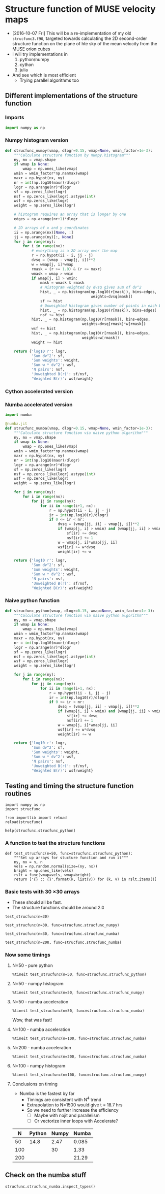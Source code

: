 * Structure function of MUSE velocity maps
+ [2016-10-07 Fri] This will be a re-implementation of my old =strucfunc3.f90=, targeted towards calculating the 2D second-order structure function on the plane of hte sky of the mean velocity from the MUSE orion cubes
+ I will try implementations in
  1. python/numpy
  2. cython
  3. julia
+ And see which is most efficient
  + Trying parallel algorithms too

** Different implementations of the structure function
:PROPERTIES:
:header-args: :tangle strucfunc.py
:END:

*** Imports 
#+BEGIN_SRC python
  import numpy as np
#+END_SRC


*** Numpy histogram version
#+BEGIN_SRC python
  def strucfunc_numpy(vmap, dlogr=0.15, wmap=None, wmin_factor=1e-3):
      """Calculate structure function by numpy.histogram"""
      ny, nx = vmap.shape
      if wmap is None:
          wmap = np.ones_like(vmap)
      wmin = wmin_factor*np.nanmax(wmap)
      maxr = np.hypot(nx, ny)
      nr = int(np.log10(maxr)/dlogr)
      logr = np.arange(nr)*dlogr
      sf = np.zeros_like(logr)
      nsf = np.zeros_like(logr).astype(int)
      wsf = np.zeros_like(logr)
      weight = np.zeros_like(logr)

      # histogram requires an array that is longer by one
      edges = np.arange(nr+1)*dlogr

      # 2D arrays of x and y coordinates
      ii = np.arange(nx)[None, :]
      jj = np.arange(ny)[:, None]
      for j in range(ny):
          for i in range(nx):
              # everything is a 2D array over the map
              r = np.hypot(ii - i, jj - j)
              dvsq = (vmap - vmap[j, i])**2
              w = wmap[j, i]*wmap
              rmask = (r >= 1.0) & (r <= maxr)
              wmask = wmap > wmin
              if wmap[j, i] > wmin:
                  mask = wmask & rmask
                  # Histogram weighted by dvsq gives sum of dv^2
                  hist, _ = np.histogram(np.log10(r[mask]), bins=edges,
                                         weights=dvsq[mask])
                  sf += hist
                  # Unweighted histogram gives number of points in each bin
                  hist, _ = np.histogram(np.log10(r[mask]), bins=edges)
                  nsf += hist
              hist, _ = np.histogram(np.log10(r[rmask]), bins=edges,
                                     weights=dvsq[rmask]*w[rmask])
              wsf += hist
              hist, _ = np.histogram(np.log10(r[rmask]), bins=edges,
                                     weights=w[rmask])
              weight += hist
                  
      return {'log10 r': logr,
              'Sum dv^2': sf,
              'Sum weights': weight,
              'Sum w * dv^2': wsf,
              'N pairs': nsf,
              'Unweighted B(r)': sf/nsf,
              'Weighted B(r)': wsf/weight}
#+END_SRC
*** Cython accelerated version

*** Numba accelerated version
#+BEGIN_SRC python
  import numba

  @numba.jit
  def strucfunc_numba(vmap, dlogr=0.15, wmap=None, wmin_factor=1e-3):
      """Calculate structure function via naive python algorithm"""
      ny, nx = vmap.shape
      if wmap is None:
          wmap = np.ones_like(vmap)
      wmin = wmin_factor*np.nanmax(wmap)
      maxr = np.hypot(nx, ny)
      nr = int(np.log10(maxr)/dlogr)
      logr = np.arange(nr)*dlogr
      sf = np.zeros_like(logr)
      nsf = np.zeros_like(logr).astype(int)
      wsf = np.zeros_like(logr)
      weight = np.zeros_like(logr)

      for j in range(ny):
          for i in range(nx):
              for jj in range(ny):
                  for ii in range(i+1, nx):
                      r = np.hypot(ii - i, jj - j)
                      ir = int(np.log10(r)/dlogr)
                      if 0 <= ir < nr:
                          dvsq = (vmap[jj, ii] - vmap[j, i])**2
                          if (wmap[j, i] > wmin) and (wmap[jj, ii] > wmin):
                              sf[ir] += dvsq
                              nsf[ir] += 1
                          w = wmap[j, i]*wmap[jj, ii]
                          wsf[ir] += w*dvsq
                          weight[ir] += w
                  
      return {'log10 r': logr,
              'Sum dv^2': sf,
              'Sum weights': weight,
              'Sum w * dv^2': wsf,
              'N pairs': nsf,
              'Unweighted B(r)': sf/nsf,
              'Weighted B(r)': wsf/weight}

#+END_SRC
*** Naive python function

#+BEGIN_SRC python
  def strucfunc_python(vmap, dlogr=0.15, wmap=None, wmin_factor=1e-3):
      """Calculate structure function via naive python algorithm"""
      ny, nx = vmap.shape
      if wmap is None:
          wmap = np.ones_like(vmap)
      wmin = wmin_factor*np.nanmax(wmap)
      maxr = np.hypot(nx, ny)
      nr = int(np.log10(maxr)/dlogr)
      logr = np.arange(nr)*dlogr
      sf = np.zeros_like(logr)
      nsf = np.zeros_like(logr).astype(int)
      wsf = np.zeros_like(logr)
      weight = np.zeros_like(logr)

      for j in range(ny):
          for i in range(nx):
              for jj in range(ny):
                  for ii in range(i+1, nx):
                      r = np.hypot(ii - i, jj - j)
                      ir = int(np.log10(r)/dlogr)
                      if 0 <= ir < nr:
                          dvsq = (vmap[jj, ii] - vmap[j, i])**2
                          if (wmap[j, i] > wmin) and (wmap[jj, ii] > wmin):
                              sf[ir] += dvsq
                              nsf[ir] += 1
                          w = wmap[j, i]*wmap[jj, ii]
                          wsf[ir] += w*dvsq
                          weight[ir] += w
                  
      return {'log10 r': logr,
              'Sum dv^2': sf,
              'Sum weights': weight,
              'Sum w * dv^2': wsf,
              'N pairs': nsf,
              'Unweighted B(r)': sf/nsf,
              'Weighted B(r)': wsf/weight}
#+END_SRC


** Testing and timing the structure function routines
:PROPERTIES:
:header-args:ipython: :session ipysf :exports both 
:END:

#+BEGIN_SRC ipython
  import numpy as np
  import strucfunc
#+END_SRC

#+BEGIN_SRC ipython
from importlib import reload
reload(strucfunc)
#+END_SRC

#+RESULTS:
: <module 'strucfunc' from '/Users/will/Dropbox/muse-strucfunc/strucfunc.py'>

#+BEGIN_SRC ipython :results output
help(strucfunc.strucfunc_python)
#+END_SRC
#+RESULTS:
: Help on function strucfunc_python in module strucfunc:
: 
: strucfunc_python(vmap, dlogr=0.15, wmap=None, wmin_factor=0.001)
:     Calculate structure function via naive python algorithm
: 


*** A function to test the structure functions
#+BEGIN_SRC ipython :results silent
  def test_strucfunc(n=50, func=strucfunc.strucfunc_python):
      """Set up arrays for stucture function and run it"""
      ny, nx = n, n
      vels = np.random.normal(size=(ny, nx))
      bright = np.ones_like(vels)
      rslt = func(vmap=vels, wmap=bright)
      return ['{} :: {}'.format(k, list(v)) for (k, v) in rslt.items()]
#+END_SRC


*** Basic tests with 30 \times 30 arrays
+ These should all be fast.
+ The structure functions should be around 2.0

#+BEGIN_SRC ipython :results list
  test_strucfunc(n=30)
#+END_SRC

#+RESULTS:
- Sum weights :: [870.0, 1682.0, 4088.0, 8534.0, 17424.0, 30000.0, 56074.0, 83308.0, 108730.0, 75258.0]
- N pairs :: [870, 1682, 4088, 8534, 17424, 30000, 56074, 83308, 108730, 75258]
- Sum dv^2 :: [1828.5095097223916, 3559.2531802986391, 8389.3460201967555, 17722.109085489486, 35525.990157321634, 62511.829321928126, 116247.03538733888, 169955.0423441093, 220938.51712430117, 144693.77489312604]
- log10 r :: [0.0, 0.14999999999999999, 0.29999999999999999, 0.44999999999999996, 0.59999999999999998, 0.75, 0.89999999999999991, 1.05, 1.2, 1.3499999999999999]
- Weighted B(r) :: [2.1017350686464273, 2.1160839359682755, 2.0521883611048817, 2.0766474203760823, 2.0389112808380183, 2.0837276440642709, 2.0731004634472106, 2.0400806926598802, 2.0319922479932049, 1.9226364624774248]
- Sum w * dv^2 :: [1828.5095097223916, 3559.2531802986391, 8389.3460201967555, 17722.109085489486, 35525.990157321634, 62511.829321928126, 116247.03538733888, 169955.0423441093, 220938.51712430117, 144693.77489312604]
- Unweighted B(r) :: [2.1017350686464273, 2.1160839359682755, 2.0521883611048817, 2.0766474203760823, 2.0389112808380183, 2.0837276440642709, 2.0731004634472106, 2.0400806926598802, 2.0319922479932049, 1.9226364624774248]


#+BEGIN_SRC ipython :results list
  test_strucfunc(n=30, func=strucfunc.strucfunc_numpy)
#+END_SRC

#+RESULTS:
- Sum weights :: [3480.0, 3364.0, 9856.0, 18688.0, 37908.0, 62820.0, 117068.0, 170576.0, 222080.0, 152580.0]
- N pairs :: [3480, 3364, 9856, 18688, 37908, 62820, 117068, 170576, 222080, 152580]
- Sum dv^2 :: [6522.972382698279, 6332.2367994391516, 18359.872797709158, 35178.274026194413, 70879.648445700484, 119403.97768124907, 223427.11999463933, 329088.41820076539, 413789.71299227088, 280830.15073134273]
- log10 r :: [0.0, 0.14999999999999999, 0.29999999999999999, 0.44999999999999996, 0.59999999999999998, 0.75, 0.89999999999999991, 1.05, 1.2, 1.3499999999999999]
- Weighted B(r) :: [1.8744173513500801, 1.8823533886561092, 1.8628117692480883, 1.8823990810249578, 1.8697807440566763, 1.9007318955945411, 1.9085242764430872, 1.9292773790027049, 1.8632461860242746, 1.8405436540263647]
- Sum w * dv^2 :: [6522.972382698279, 6332.2367994391516, 18359.872797709158, 35178.274026194413, 70879.648445700484, 119403.97768124907, 223427.11999463933, 329088.41820076539, 413789.71299227088, 280830.15073134273]
- Unweighted B(r) :: [1.8744173513500801, 1.8823533886561092, 1.8628117692480883, 1.8823990810249578, 1.8697807440566763, 1.9007318955945411, 1.9085242764430872, 1.9292773790027049, 1.8632461860242746, 1.8405436540263647]


#+BEGIN_SRC ipython :results list
  test_strucfunc(n=30, func=strucfunc.strucfunc_numba)
#+END_SRC

#+RESULTS:
- Sum weights :: [870.0, 1682.0, 4088.0, 8534.0, 17424.0, 30000.0, 56074.0, 83308.0, 108730.0, 75258.0]
- N pairs :: [870, 1682, 4088, 8534, 17424, 30000, 56074, 83308, 108730, 75258]
- Sum dv^2 :: [1847.2837863026311, 3364.3268177113955, 8437.1963333771509, 17488.879340525866, 36193.178707878666, 61894.854626897963, 115356.45719696926, 172336.56452902881, 220812.93073102186, 146937.95646397653]
- log10 r :: [0.0, 0.14999999999999999, 0.29999999999999999, 0.44999999999999996, 0.59999999999999998, 0.75, 0.89999999999999991, 1.05, 1.2, 1.3499999999999999]
- Weighted B(r) :: [2.123314696899576, 2.0001943030388798, 2.0638934279298313, 2.0493179447534411, 2.0772026347496939, 2.0631618208965987, 2.0572182686622904, 2.068667649313737, 2.0308372181644612, 1.9524563031701152]
- Sum w * dv^2 :: [1847.2837863026311, 3364.3268177113955, 8437.1963333771509, 17488.879340525866, 36193.178707878666, 61894.854626897963, 115356.45719696926, 172336.56452902881, 220812.93073102186, 146937.95646397653]
- Unweighted B(r) :: [2.123314696899576, 2.0001943030388798, 2.0638934279298313, 2.0493179447534411, 2.0772026347496939, 2.0631618208965987, 2.0572182686622904, 2.068667649313737, 2.0308372181644612, 1.9524563031701152]


#+BEGIN_SRC ipython :results list
  test_strucfunc(n=200, func=strucfunc.strucfunc_numba)
#+END_SRC

#+RESULTS:
- Sum weights :: [39800.0, 79202.0, 197208.0, 430644.0, 931174.0, 1759750.0, 3756974.0, 7014208.0, 13618460.0, 25526822.0, 47669822.0, 84088020.0, 138263880.0, 199521906.0, 210520624.0, 62229760.0]
- N pairs :: [39800, 79202, 197208, 430644, 931174, 1759750, 3756974, 7014208, 13618460, 25526822, 47669822, 84088020, 138263880, 199521906, 210520624, 62229760]
- Sum dv^2 :: [79528.907946145919, 161123.92313008237, 398093.31059542822, 868024.86421163136, 1882366.0656988928, 3556077.5329574114, 7584163.2405801686, 14158891.448045129, 27486743.562336277, 51575146.84693604, 96389502.05759567, 170107571.94206303, 279861760.88147771, 403227000.98669356, 423336073.97693521, 124199338.09902725]
- log10 r :: [0.0, 0.14999999999999999, 0.29999999999999999, 0.44999999999999996, 0.59999999999999998, 0.75, 0.89999999999999991, 1.05, 1.2, 1.3499999999999999, 1.5, 1.6499999999999999, 1.7999999999999998, 1.95, 2.1000000000000001, 2.25]
- Weighted B(r) :: [1.9982137674911036, 2.034341596551632, 2.018646863187235, 2.0156436969088882, 2.021497663915544, 2.0207856416862686, 2.0186893070274556, 2.0186015938000597, 2.0183444796501422, 2.0204296032986808, 2.022023536349594, 2.0229703582277598, 2.0241133178200821, 2.0209660636797122, 2.0109007181022567, 1.9958190116598111]
- Sum w * dv^2 :: [79528.907946145919, 161123.92313008237, 398093.31059542822, 868024.86421163136, 1882366.0656988928, 3556077.5329574114, 7584163.2405801686, 14158891.448045129, 27486743.562336277, 51575146.84693604, 96389502.05759567, 170107571.94206303, 279861760.88147771, 403227000.98669356, 423336073.97693521, 124199338.09902725]
- Unweighted B(r) :: [1.9982137674911036, 2.034341596551632, 2.018646863187235, 2.0156436969088882, 2.021497663915544, 2.0207856416862686, 2.0186893070274556, 2.0186015938000597, 2.0183444796501422, 2.0204296032986808, 2.022023536349594, 2.0229703582277598, 2.0241133178200821, 2.0209660636797122, 2.0109007181022567, 1.9958190116598111]

*** Now some timings

**** N=50 - pure python
#+BEGIN_SRC ipython :results output verbatim
%timeit test_strucfunc(n=50, func=strucfunc.strucfunc_python)
#+END_SRC

#+RESULTS:
: 1 loop, best of 3: 14.8 s per loop

**** N=50 - numpy histogram
#+BEGIN_SRC ipython :results output verbatim
%timeit test_strucfunc(n=50, func=strucfunc.strucfunc_numpy)
#+END_SRC

#+RESULTS:
: 1 loop, best of 3: 2.47 s per loop

**** N=50 - numba acceleration
#+BEGIN_SRC ipython :results output verbatim
%timeit test_strucfunc(n=50, func=strucfunc.strucfunc_numba)
#+END_SRC

#+RESULTS:
: 10 loops, best of 3: 85 ms per loop

Wow, that was fast!


**** N=100 - numba acceleration
#+BEGIN_SRC ipython :results output verbatim
%timeit test_strucfunc(n=100, func=strucfunc.strucfunc_numba)
#+END_SRC

#+RESULTS:
: 1 loop, best of 3: 1.33 s per loop

**** N=200 - numba acceleration
#+BEGIN_SRC ipython :results output verbatim
%timeit test_strucfunc(n=200, func=strucfunc.strucfunc_numba)
#+END_SRC

#+RESULTS:
: 1 loop, best of 3: 21.9 s per loop

**** N=100 - numpy histogram
#+BEGIN_SRC ipython :results output verbatim
%timeit test_strucfunc(n=100, func=strucfunc.strucfunc_numpy)
#+END_SRC

#+RESULTS:
: 1 loop, best of 3: 30 s per loop

**** Conclusions on timing
+ Numba is the fastest by far
  + Timings are consistent with N^4 trend
  + Extrapolation to N=1500 would give t = 18.7 hrs
  + So we need to further increase the efficiency
    + [ ] Maybe with nojit and parallelism
    + [ ] Or vectorize inner loops with Accelerate?

|   N | Python | Numpy | Numba |
|-----+--------+-------+-------|
|  50 |   14.8 |  2.47 | 0.085 |
| 100 |        |    30 |  1.33 |
| 200 |        |       | 21.29 |

** Check on the numba stuff
#+BEGIN_SRC ipython :results output verbatim
strucfunc.strucfunc_numba.inspect_types()
#+END_SRC

#+RESULTS:
#+begin_example
strucfunc_numba (array(float64, 2d, C), omitted(default=0.15), array(float64, 2d, C), omitted(default=0.001))
--------------------------------------------------------------------------------
# File: /Users/will/Dropbox/muse-strucfunc/strucfunc.py
# --- LINE 57 --- 

@numba.jit

# --- LINE 58 --- 

def strucfunc_numba(vmap, dlogr=0.15, wmap=None, wmin_factor=1e-3):

    # --- LINE 59 --- 

    """Calculate structure function via naive python algorithm"""

    # --- LINE 60 --- 
    # label 0
    #   vmap = arg(0, name=vmap)  :: pyobject
    #   dlogr = arg(1, name=dlogr)  :: pyobject
    #   wmap = arg(2, name=wmap)  :: pyobject
    #   wmin_factor = arg(3, name=wmin_factor)  :: pyobject
    #   $0.2 = getattr(attr=shape, value=vmap)  :: pyobject
    #   $0.5 = exhaust_iter(count=2, value=$0.2)  :: pyobject
    #   del $0.2
    #   $0.3 = static_getitem(index_var=None, index=0, value=$0.5)  :: pyobject
    #   $0.4 = static_getitem(index_var=None, index=1, value=$0.5)  :: pyobject
    #   del $0.5
    #   ny = $0.3  :: pyobject
    #   del $0.3
    #   nx = $0.4  :: pyobject
    #   del $0.4
    #   del $const0.7

    ny, nx = vmap.shape

    # --- LINE 61 --- 
    #   $const0.7 = const(NoneType, None)  :: pyobject
    #   $0.8 = wmap is $const0.7  :: pyobject
    #   branch $0.8, 27, 42

    if wmap is None:

        # --- LINE 62 --- 
        # label 27
        #   del $0.8
        #   $27.1 = global(np: <module 'numpy' from '/Users/will/anaconda/lib/python3.5/site-packages/numpy/__init__.py'>)  :: pyobject
        #   $27.2 = getattr(attr=ones_like, value=$27.1)  :: pyobject
        #   del $27.1
        #   $27.4 = call $27.2(vmap)  :: pyobject
        #   del $27.2
        #   wmap = $27.4  :: pyobject
        #   del $27.4

        wmap = np.ones_like(vmap)

    # --- LINE 63 --- 
    #   jump 42
    # label 42
    #   del $0.8
    #   $42.2 = global(np: <module 'numpy' from '/Users/will/anaconda/lib/python3.5/site-packages/numpy/__init__.py'>)  :: pyobject
    #   $42.3 = getattr(attr=nanmax, value=$42.2)  :: pyobject
    #   del $42.2
    #   $42.5 = call $42.3(wmap)  :: pyobject
    #   del $42.3
    #   $42.6 = wmin_factor * $42.5  :: pyobject
    #   del wmin_factor
    #   del $42.5
    #   wmin = $42.6  :: pyobject
    #   del $42.6
    #   del $42.7
    #   del $42.8
    #   del $42.11
    #   del $42.13
    #   del maxr
    #   del $42.14
    #   del $42.16
    #   del $42.18
    #   del $42.12
    #   del $42.19
    #   del $42.20
    #   del $42.21
    #   del $42.23
    #   del $42.25
    #   del $42.26
    #   del $42.27
    #   del $42.29
    #   del $42.30
    #   del $42.31
    #   del $42.33
    #   del $42.35
    #   del $42.34
    #   del $42.36
    #   del $42.37
    #   del $42.38
    #   del $42.40
    #   del $42.41
    #   del $42.42
    #   del $42.44

    wmin = wmin_factor*np.nanmax(wmap)

    # --- LINE 64 --- 
    #   $42.7 = global(np: <module 'numpy' from '/Users/will/anaconda/lib/python3.5/site-packages/numpy/__init__.py'>)  :: pyobject
    #   $42.8 = getattr(attr=hypot, value=$42.7)  :: pyobject
    #   $42.11 = call $42.8(nx, ny)  :: pyobject
    #   maxr = $42.11  :: pyobject

    maxr = np.hypot(nx, ny)

    # --- LINE 65 --- 
    #   $42.12 = global(int: <class 'int'>)  :: pyobject
    #   $42.13 = global(np: <module 'numpy' from '/Users/will/anaconda/lib/python3.5/site-packages/numpy/__init__.py'>)  :: pyobject
    #   $42.14 = getattr(attr=log10, value=$42.13)  :: pyobject
    #   $42.16 = call $42.14(maxr)  :: pyobject
    #   $42.18 = $42.16 / dlogr  :: pyobject
    #   $42.19 = call $42.12($42.18)  :: pyobject
    #   nr = $42.19  :: pyobject

    nr = int(np.log10(maxr)/dlogr)

    # --- LINE 66 --- 
    #   $42.20 = global(np: <module 'numpy' from '/Users/will/anaconda/lib/python3.5/site-packages/numpy/__init__.py'>)  :: pyobject
    #   $42.21 = getattr(attr=arange, value=$42.20)  :: pyobject
    #   $42.23 = call $42.21(nr)  :: pyobject
    #   $42.25 = $42.23 * dlogr  :: pyobject
    #   logr = $42.25  :: pyobject

    logr = np.arange(nr)*dlogr

    # --- LINE 67 --- 
    #   $42.26 = global(np: <module 'numpy' from '/Users/will/anaconda/lib/python3.5/site-packages/numpy/__init__.py'>)  :: pyobject
    #   $42.27 = getattr(attr=zeros_like, value=$42.26)  :: pyobject
    #   $42.29 = call $42.27(logr)  :: pyobject
    #   sf = $42.29  :: pyobject

    sf = np.zeros_like(logr)

    # --- LINE 68 --- 
    #   $42.30 = global(np: <module 'numpy' from '/Users/will/anaconda/lib/python3.5/site-packages/numpy/__init__.py'>)  :: pyobject
    #   $42.31 = getattr(attr=zeros_like, value=$42.30)  :: pyobject
    #   $42.33 = call $42.31(logr)  :: pyobject
    #   $42.34 = getattr(attr=astype, value=$42.33)  :: pyobject
    #   $42.35 = global(int: <class 'int'>)  :: pyobject
    #   $42.36 = call $42.34($42.35)  :: pyobject
    #   nsf = $42.36  :: pyobject

    nsf = np.zeros_like(logr).astype(int)

    # --- LINE 69 --- 
    #   $42.37 = global(np: <module 'numpy' from '/Users/will/anaconda/lib/python3.5/site-packages/numpy/__init__.py'>)  :: pyobject
    #   $42.38 = getattr(attr=zeros_like, value=$42.37)  :: pyobject
    #   $42.40 = call $42.38(logr)  :: pyobject
    #   wsf = $42.40  :: pyobject

    wsf = np.zeros_like(logr)

    # --- LINE 70 --- 
    #   $42.41 = global(np: <module 'numpy' from '/Users/will/anaconda/lib/python3.5/site-packages/numpy/__init__.py'>)  :: pyobject
    #   $42.42 = getattr(attr=zeros_like, value=$42.41)  :: pyobject
    #   $42.44 = call $42.42(logr)  :: pyobject
    #   weight = $42.44  :: pyobject

    weight = np.zeros_like(logr)

# --- LINE 71 --- 



    # --- LINE 72 --- 
    #   jump 192
    # label 192
    #   jump 195
    # label 195
    #   $233 = const(LiftedLoop, LiftedLoop(<function strucfunc_numba at 0x1053879d8>))  :: XXX Lifted Loop XXX
    #   $234 = call $233(dlogr, logr, nr, nsf, nx, ny, sf, vmap, weight, wmap, wmin, wsf)  :: XXX Lifted Loop XXX
    #   del wmin
    #   del wmap
    #   del vmap
    #   del ny
    #   del nx
    #   del nr
    #   del dlogr
    #   del $233
    #   logr = static_getitem(index_var=None, index=0, value=$234)  :: pyobject
    #   nsf = static_getitem(index_var=None, index=1, value=$234)  :: pyobject
    #   sf = static_getitem(index_var=None, index=2, value=$234)  :: pyobject
    #   weight = static_getitem(index_var=None, index=3, value=$234)  :: pyobject
    #   wsf = static_getitem(index_var=None, index=4, value=$234)  :: pyobject
    #   del $234
    #   jump 538

    for j in range(ny):

        # --- LINE 73 --- 

        for i in range(nx):

            # --- LINE 74 --- 

            for jj in range(ny):

                # --- LINE 75 --- 

                for ii in range(i+1, nx):

                    # --- LINE 76 --- 

                    r = np.hypot(ii - i, jj - j)

                    # --- LINE 77 --- 

                    ir = int(np.log10(r)/dlogr)

                    # --- LINE 78 --- 

                    if 0 <= ir < nr:

                        # --- LINE 79 --- 

                        dvsq = (vmap[jj, ii] - vmap[j, i])**2

                        # --- LINE 80 --- 

                        if (wmap[j, i] > wmin) and (wmap[jj, ii] > wmin):

                            # --- LINE 81 --- 

                            sf[ir] += dvsq

                            # --- LINE 82 --- 

                            nsf[ir] += 1

                        # --- LINE 83 --- 

                        w = wmap[j, i]*wmap[jj, ii]

                        # --- LINE 84 --- 

                        wsf[ir] += w*dvsq

                        # --- LINE 85 --- 

                        weight[ir] += w

# --- LINE 86 --- 



    # --- LINE 87 --- 
    # label 538
    #   $const538.1 = const(str, log10 r)  :: pyobject
    #   del wsf
    #   del weight
    #   del sf
    #   del nsf
    #   del logr
    #   del $const538.9
    #   del $const538.7
    #   del $const538.5
    #   del $const538.3
    #   del $const538.15
    #   del $const538.11
    #   del $const538.1
    #   del $538.18
    #   del $538.14
    #   del $538.19

    return {'log10 r': logr,

            # --- LINE 88 --- 
            #   $const538.3 = const(str, Sum dv^2)  :: pyobject

            'Sum dv^2': sf,

            # --- LINE 89 --- 
            #   $const538.5 = const(str, Sum weights)  :: pyobject

            'Sum weights': weight,

            # --- LINE 90 --- 
            #   $const538.7 = const(str, Sum w * dv^2)  :: pyobject

            'Sum w * dv^2': wsf,

            # --- LINE 91 --- 
            #   $const538.9 = const(str, N pairs)  :: pyobject

            'N pairs': nsf,

            # --- LINE 92 --- 
            #   $const538.11 = const(str, Unweighted B(r))  :: pyobject
            #   $538.14 = sf / nsf  :: pyobject

            'Unweighted B(r)': sf/nsf,

            # --- LINE 93 --- 
            #   $const538.15 = const(str, Weighted B(r))  :: pyobject
            #   $538.18 = wsf / weight  :: pyobject
            #   $538.19 = build_map(size=7, items=[(Var($const538.1, /Users/will/Dropbox/muse-strucfunc/strucfunc.py (87)), Var(logr, /Users/will/Dropbox/muse-strucfunc/strucfunc.py (66))), (Var($const538.3, /Users/will/Dropbox/muse-strucfunc/strucfunc.py (88)), Var(sf, /Users/will/Dropbox/muse-strucfunc/strucfunc.py (67))), (Var($const538.5, /Users/will/Dropbox/muse-strucfunc/strucfunc.py (89)), Var(weight, /Users/will/Dropbox/muse-strucfunc/strucfunc.py (70))), (Var($const538.7, /Users/will/Dropbox/muse-strucfunc/strucfunc.py (90)), Var(wsf, /Users/will/Dropbox/muse-strucfunc/strucfunc.py (69))), (Var($const538.9, /Users/will/Dropbox/muse-strucfunc/strucfunc.py (91)), Var(nsf, /Users/will/Dropbox/muse-strucfunc/strucfunc.py (68))), (Var($const538.11, /Users/will/Dropbox/muse-strucfunc/strucfunc.py (92)), Var($538.14, /Users/will/Dropbox/muse-strucfunc/strucfunc.py (92))), (Var($const538.15, /Users/will/Dropbox/muse-strucfunc/strucfunc.py (93)), Var($538.18, /Users/will/Dropbox/muse-strucfunc/strucfunc.py (93)))])  :: pyobject
            #   $538.20 = cast(value=$538.19)  :: pyobject
            #   return $538.20

            'Weighted B(r)': wsf/weight}

# The function contains lifted loops
# Loop at line 72
# Has 1 overloads
# File: /Users/will/Dropbox/muse-strucfunc/strucfunc.py
# --- LINE 57 --- 

@numba.jit

# --- LINE 58 --- 

def strucfunc_numba(vmap, dlogr=0.15, wmap=None, wmin_factor=1e-3):

    # --- LINE 59 --- 

    """Calculate structure function via naive python algorithm"""

    # --- LINE 60 --- 

    ny, nx = vmap.shape

    # --- LINE 61 --- 

    if wmap is None:

        # --- LINE 62 --- 

        wmap = np.ones_like(vmap)

    # --- LINE 63 --- 

    wmin = wmin_factor*np.nanmax(wmap)

    # --- LINE 64 --- 

    maxr = np.hypot(nx, ny)

    # --- LINE 65 --- 

    nr = int(np.log10(maxr)/dlogr)

    # --- LINE 66 --- 

    logr = np.arange(nr)*dlogr

    # --- LINE 67 --- 

    sf = np.zeros_like(logr)

    # --- LINE 68 --- 

    nsf = np.zeros_like(logr).astype(int)

    # --- LINE 69 --- 

    wsf = np.zeros_like(logr)

    # --- LINE 70 --- 

    weight = np.zeros_like(logr)

# --- LINE 71 --- 



    # --- LINE 72 --- 
    # label 194
    #   dlogr = arg(0, name=dlogr)  :: float64
    #   logr = arg(1, name=logr)  :: array(float64, 1d, C)
    #   nr = arg(2, name=nr)  :: int64
    #   nsf = arg(3, name=nsf)  :: array(int64, 1d, C)
    #   nx = arg(4, name=nx)  :: int64
    #   ny = arg(5, name=ny)  :: int64
    #   sf = arg(6, name=sf)  :: array(float64, 1d, C)
    #   vmap = arg(7, name=vmap)  :: array(float64, 2d, C)
    #   weight = arg(8, name=weight)  :: array(float64, 1d, C)
    #   wmap = arg(9, name=wmap)  :: array(float64, 2d, C)
    #   wmin = arg(10, name=wmin)  :: float64
    #   wsf = arg(11, name=wsf)  :: array(float64, 1d, C)
    #   jump 195
    # label 195
    #   $195.1 = global(range: <class 'range'>)  :: Function(<class 'range'>)
    #   $195.3 = call $195.1(ny)  :: (int64,) -> range_state_int64
    #   del $195.1
    #   $195.4 = getiter(value=$195.3)  :: range_iter_int64
    #   del $195.3
    #   $phi205.1 = $195.4  :: range_iter_int64
    #   del $195.4
    #   jump 205
    # label 205
    #   $205.2 = iternext(value=$phi205.1)  :: pair<int64, bool>
    #   $205.3 = pair_first(value=$205.2)  :: int64
    #   $205.4 = pair_second(value=$205.2)  :: bool
    #   del $205.2
    #   $phi208.1 = $205.3  :: int64
    #   del $205.3
    #   branch $205.4, 208, 537
    # label 208
    #   del $205.4
    #   j = $phi208.1  :: int64
    #   del $phi208.1
    # label 538
    #   $232 = build_tuple(items=[Var(logr, /Users/will/Dropbox/muse-strucfunc/strucfunc.py (66)), Var(nsf, /Users/will/Dropbox/muse-strucfunc/strucfunc.py (68)), Var(sf, /Users/will/Dropbox/muse-strucfunc/strucfunc.py (67)), Var(weight, /Users/will/Dropbox/muse-strucfunc/strucfunc.py (70)), Var(wsf, /Users/will/Dropbox/muse-strucfunc/strucfunc.py (69))])  :: (array(float64, 1d, C), array(int64, 1d, C), array(float64, 1d, C), array(float64, 1d, C), array(float64, 1d, C))
    #   del wsf
    #   del weight
    #   del sf
    #   del nsf
    #   del logr
    #   return $232

    for j in range(ny):

        # --- LINE 73 --- 
        #   jump 211
        # label 211
        #   jump 214
        # label 214
        #   $214.1 = global(range: <class 'range'>)  :: Function(<class 'range'>)
        #   $214.3 = call $214.1(nx)  :: (int64,) -> range_state_int64
        #   del $214.1
        #   $214.4 = getiter(value=$214.3)  :: range_iter_int64
        #   del $214.3
        #   $phi224.1 = $214.4  :: range_iter_int64
        #   del $214.4
        #   jump 224
        # label 224
        #   $224.2 = iternext(value=$phi224.1)  :: pair<int64, bool>
        #   $224.3 = pair_first(value=$224.2)  :: int64
        #   $224.4 = pair_second(value=$224.2)  :: bool
        #   del $224.2
        #   $phi227.1 = $224.3  :: int64
        #   del $224.3
        #   branch $224.4, 227, 533
        # label 227
        #   del $224.4
        #   i = $phi227.1  :: int64
        #   del $phi227.1

        for i in range(nx):

            # --- LINE 74 --- 
            #   jump 230
            # label 230
            #   jump 233
            # label 233
            #   $233.1 = global(range: <class 'range'>)  :: Function(<class 'range'>)
            #   $233.3 = call $233.1(ny)  :: (int64,) -> range_state_int64
            #   del $233.1
            #   $233.4 = getiter(value=$233.3)  :: range_iter_int64
            #   del $233.3
            #   $phi243.1 = $233.4  :: range_iter_int64
            #   del $233.4
            #   jump 243
            # label 243
            #   $243.2 = iternext(value=$phi243.1)  :: pair<int64, bool>
            #   $243.3 = pair_first(value=$243.2)  :: int64
            #   $243.4 = pair_second(value=$243.2)  :: bool
            #   del $243.2
            #   $phi246.1 = $243.3  :: int64
            #   del $243.3
            #   branch $243.4, 246, 529
            # label 246
            #   del $243.4
            #   jj = $phi246.1  :: int64
            #   del $phi246.1

            for jj in range(ny):

                # --- LINE 75 --- 
                #   jump 249
                # label 249
                #   jump 252
                # label 252
                #   $252.1 = global(range: <class 'range'>)  :: Function(<class 'range'>)
                #   $const252.3 = const(int, 1)  :: int64
                #   $252.4 = i + $const252.3  :: int64
                #   del $const252.3
                #   $252.6 = call $252.1($252.4, nx)  :: (int64, int64) -> range_state_int64
                #   del $252.4
                #   del $252.1
                #   $252.7 = getiter(value=$252.6)  :: range_iter_int64
                #   del $252.6
                #   $phi269.1 = $252.7  :: range_iter_int64
                #   del $252.7
                #   jump 269
                # label 269
                #   del ir
                #   del ii
                #   del $phi351.1
                #   $269.2 = iternext(value=$phi269.1)  :: pair<int64, bool>
                #   $269.3 = pair_first(value=$269.2)  :: int64
                #   $269.4 = pair_second(value=$269.2)  :: bool
                #   del $269.2
                #   $phi272.1 = $269.3  :: int64
                #   del $269.3
                #   branch $269.4, 272, 525
                # label 272
                #   del $269.4
                #   ii = $phi272.1  :: int64
                #   del $phi272.1
                #   del $272.2
                #   del $272.9
                #   del $272.6
                #   del $272.3
                #   del $272.10
                #   del $272.12
                #   del r
                #   del $272.13
                #   del $272.15
                #   del $272.17
                #   del $272.11
                #   del $272.18
                #   del $const272.19
                #   del $phi349.2

                for ii in range(i+1, nx):

                    # --- LINE 76 --- 
                    #   $272.2 = global(np: <module 'numpy' from '/Users/will/anaconda/lib/python3.5/site-packages/numpy/__init__.py'>)  :: Module(<module 'numpy' from '/Users/will/anaconda/lib/python3.5/site-packages/numpy/__init__.py'>)
                    #   $272.3 = getattr(attr=hypot, value=$272.2)  :: Function(<ufunc 'hypot'>)
                    #   $272.6 = ii - i  :: int64
                    #   $272.9 = jj - j  :: int64
                    #   $272.10 = call $272.3($272.6, $272.9)  :: (int64, int64) -> float64
                    #   r = $272.10  :: float64

                    r = np.hypot(ii - i, jj - j)

                    # --- LINE 77 --- 
                    #   $272.11 = global(int: <class 'int'>)  :: Function(<class 'int'>)
                    #   $272.12 = global(np: <module 'numpy' from '/Users/will/anaconda/lib/python3.5/site-packages/numpy/__init__.py'>)  :: Module(<module 'numpy' from '/Users/will/anaconda/lib/python3.5/site-packages/numpy/__init__.py'>)
                    #   $272.13 = getattr(attr=log10, value=$272.12)  :: Function(<ufunc 'log10'>)
                    #   $272.15 = call $272.13(r)  :: (float64,) -> float64
                    #   $272.17 = $272.15 / dlogr  :: float64
                    #   $272.18 = call $272.11($272.17)  :: (float64,) -> int64
                    #   ir = $272.18  :: int64

                    ir = int(np.log10(r)/dlogr)

                    # --- LINE 78 --- 
                    #   $const272.19 = const(int, 0)  :: int64
                    #   $272.22 = $const272.19 <= ir  :: bool
                    #   $phi349.2 = ir  :: int64
                    #   $phi349.1 = $272.22  :: bool
                    #   $phi340.2 = ir  :: int64
                    #   branch $272.22, 340, 349
                    # label 340
                    #   del $phi349.1
                    #   del $272.22
                    #   $340.3 = $phi340.2 < nr  :: bool
                    #   del $phi340.2
                    #   $phi351.1 = $340.3  :: bool
                    #   del $340.3
                    #   jump 351
                    # label 349
                    #   del $phi340.2
                    #   del $272.22
                    #   $phi351.1 = $phi349.1  :: bool
                    #   del $phi349.1
                    #   jump 351
                    # label 351
                    #   branch $phi351.1, 354, 269

                    if 0 <= ir < nr:

                        # --- LINE 79 --- 
                        # label 354
                        #   del $phi351.1
                        #   $354.4 = build_tuple(items=[Var(jj, /Users/will/Dropbox/muse-strucfunc/strucfunc.py (74)), Var(ii, /Users/will/Dropbox/muse-strucfunc/strucfunc.py (75))])  :: (int64 x 2)
                        #   $354.5 = getitem(index=$354.4, value=vmap)  :: float64
                        #   del $354.4
                        #   $354.9 = build_tuple(items=[Var(j, /Users/will/Dropbox/muse-strucfunc/strucfunc.py (72)), Var(i, /Users/will/Dropbox/muse-strucfunc/strucfunc.py (73))])  :: (int64 x 2)
                        #   $354.10 = getitem(index=$354.9, value=vmap)  :: float64
                        #   del $354.9
                        #   $354.11 = $354.5 - $354.10  :: float64
                        #   del $354.5
                        #   del $354.10
                        #   $const354.12 = const(int, 2)  :: int64
                        #   $354.13 = $354.11 ** $const354.12  :: float64
                        #   del $const354.12
                        #   del $354.11
                        #   dvsq = $354.13  :: float64
                        #   del $354.13
                        #   del $354.17
                        #   del $354.18

                        dvsq = (vmap[jj, ii] - vmap[j, i])**2

                        # --- LINE 80 --- 
                        #   $354.17 = build_tuple(items=[Var(j, /Users/will/Dropbox/muse-strucfunc/strucfunc.py (72)), Var(i, /Users/will/Dropbox/muse-strucfunc/strucfunc.py (73))])  :: (int64 x 2)
                        #   $354.18 = getitem(index=$354.17, value=wmap)  :: float64
                        #   $354.20 = $354.18 > wmin  :: bool
                        #   branch $354.20, 410, 460
                        # label 410
                        #   del $354.20
                        #   $410.4 = build_tuple(items=[Var(jj, /Users/will/Dropbox/muse-strucfunc/strucfunc.py (74)), Var(ii, /Users/will/Dropbox/muse-strucfunc/strucfunc.py (75))])  :: (int64 x 2)
                        #   $410.5 = getitem(index=$410.4, value=wmap)  :: float64
                        #   del $410.4
                        #   $410.7 = $410.5 > wmin  :: bool
                        #   del $410.5
                        #   branch $410.7, 432, 460

                        if (wmap[j, i] > wmin) and (wmap[jj, ii] > wmin):

                            # --- LINE 81 --- 
                            # label 432
                            #   del $410.7
                            #   $432.5 = getitem(index=ir, value=sf)  :: float64
                            #   $432.7 = inplace_binop(fn=+=, static_lhs=<object object at 0x10072e2e0>, immutable_fn=+, static_rhs=<object object at 0x10072e2e0>, lhs=$432.5, rhs=dvsq)  :: float64
                            #   del $432.5
                            #   sf[ir] = $432.7  :: (array(float64, 1d, C), int64, float64) -> none
                            #   del $432.7
                            #   del $const432.13
                            #   del $432.12
                            #   del $432.14

                            sf[ir] += dvsq

                            # --- LINE 82 --- 
                            #   $432.12 = getitem(index=ir, value=nsf)  :: int64
                            #   $const432.13 = const(int, 1)  :: int64
                            #   $432.14 = inplace_binop(fn=+=, static_lhs=<object object at 0x10072e2e0>, immutable_fn=+, static_rhs=<object object at 0x10072e2e0>, lhs=$432.12, rhs=$const432.13)  :: int64
                            #   nsf[ir] = $432.14  :: (array(int64, 1d, C), int64, int64) -> none

                            nsf[ir] += 1

                        # --- LINE 83 --- 
                        #   jump 460
                        # label 460
                        #   del $410.7
                        #   del $354.20
                        #   $460.4 = build_tuple(items=[Var(j, /Users/will/Dropbox/muse-strucfunc/strucfunc.py (72)), Var(i, /Users/will/Dropbox/muse-strucfunc/strucfunc.py (73))])  :: (int64 x 2)
                        #   $460.5 = getitem(index=$460.4, value=wmap)  :: float64
                        #   del $460.4
                        #   $460.9 = build_tuple(items=[Var(jj, /Users/will/Dropbox/muse-strucfunc/strucfunc.py (74)), Var(ii, /Users/will/Dropbox/muse-strucfunc/strucfunc.py (75))])  :: (int64 x 2)
                        #   del ii
                        #   $460.10 = getitem(index=$460.9, value=wmap)  :: float64
                        #   del $460.9
                        #   $460.11 = $460.5 * $460.10  :: float64
                        #   del $460.5
                        #   del $460.10
                        #   w = $460.11  :: float64
                        #   del $460.11
                        #   del dvsq
                        #   del $460.19
                        #   del $460.16
                        #   del $460.20
                        #   del w
                        #   del $460.25
                        #   del ir
                        #   del $460.27

                        w = wmap[j, i]*wmap[jj, ii]

                        # --- LINE 84 --- 
                        #   $460.16 = getitem(index=ir, value=wsf)  :: float64
                        #   $460.19 = w * dvsq  :: float64
                        #   $460.20 = inplace_binop(fn=+=, static_lhs=<object object at 0x10072e2e0>, immutable_fn=+, static_rhs=<object object at 0x10072e2e0>, lhs=$460.16, rhs=$460.19)  :: float64
                        #   wsf[ir] = $460.20  :: (array(float64, 1d, C), int64, float64) -> none

                        wsf[ir] += w*dvsq

                        # --- LINE 85 --- 
                        #   $460.25 = getitem(index=ir, value=weight)  :: float64
                        #   $460.27 = inplace_binop(fn=+=, static_lhs=<object object at 0x10072e2e0>, immutable_fn=+, static_rhs=<object object at 0x10072e2e0>, lhs=$460.25, rhs=w)  :: float64
                        #   weight[ir] = $460.27  :: (array(float64, 1d, C), int64, float64) -> none
                        #   jump 269
                        # label 525
                        #   del jj
                        #   del $phi272.1
                        #   del $phi269.1
                        #   del $269.4
                        #   jump 526
                        # label 526
                        #   jump 243
                        # label 529
                        #   del i
                        #   del $phi246.1
                        #   del $phi243.1
                        #   del $243.4
                        #   jump 530
                        # label 530
                        #   jump 224
                        # label 533
                        #   del j
                        #   del $phi227.1
                        #   del $phi224.1
                        #   del $224.4
                        #   jump 534
                        # label 534
                        #   jump 205
                        # label 537
                        #   del wmin
                        #   del wmap
                        #   del vmap
                        #   del ny
                        #   del nx
                        #   del nr
                        #   del dlogr
                        #   del $phi208.1
                        #   del $phi205.1
                        #   del $205.4

                        weight[ir] += w

# --- LINE 86 --- 



    # --- LINE 87 --- 
    #   jump 538

    return {'log10 r': logr,

            # --- LINE 88 --- 

            'Sum dv^2': sf,

            # --- LINE 89 --- 

            'Sum weights': weight,

            # --- LINE 90 --- 

            'Sum w * dv^2': wsf,

            # --- LINE 91 --- 

            'N pairs': nsf,

            # --- LINE 92 --- 

            'Unweighted B(r)': sf/nsf,

            # --- LINE 93 --- 

            'Weighted B(r)': wsf/weight}



================================================================================
#+end_example

